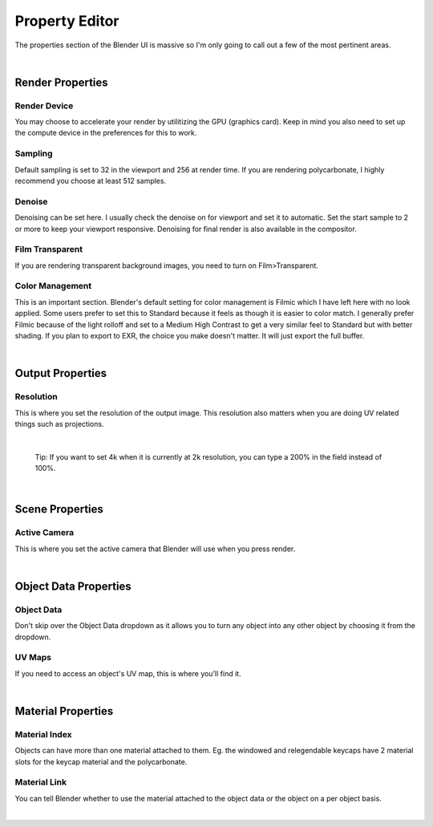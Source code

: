 Property Editor
====

The properties section of the Blender UI is massive so I'm only going to call out a few of the most pertinent areas.

|

Render Properties
~~~~
Render Device
----

.. image:: img/RenderDevice.jpg

You may choose to accelerate your render by utilitizing the GPU (graphics card). Keep in mind you also need to set up the compute device in the preferences for this to work.

.. image:: img/RenderDevice2.jpg

Sampling
----
Default sampling is set to 32 in the viewport and 256 at render time. If you are rendering polycarbonate, I highly recommend you choose at least 512 samples.

Denoise
----
Denoising can be set here. I usually check the denoise on for viewport and set it to automatic. Set the start sample to 2 or more to keep your viewport responsive. Denoising for final render is also available in the compositor.

Film Transparent
----

.. image:: img/FilmTransparent.jpg

If you are rendering transparent background images, you need to turn on Film>Transparent.

Color Management
----

.. image:: img/ColorSF.png

This is an important section. Blender's default setting for color management is Filmic which I have left here with no look applied. Some users prefer to set this to Standard because it feels as though it is easier to color match. I generally prefer Filmic because of the light rolloff and set to a Medium High Contrast to get a very similar feel to Standard but with better shading. If you plan to export to EXR, the choice you make doesn't matter. It will just export the full buffer.

|

Output Properties
~~~~
Resolution
----

This is where you set the resolution of the output image. This resolution also matters when you are doing UV related things such as projections. 

|

   Tip: If you want to set 4k when it is currently at 2k resolution, you can type a 200% in the field instead of 100%.

|

Scene Properties
~~~~
Active Camera
----

.. image:: img/SetActiveCamera.jpg

This is where you set the active camera that Blender will use when you press render.

|

Object Data Properties
~~~~
Object Data
----

.. image:: img/ObjectDataSwitch2.gif

Don't skip over the Object Data dropdown as it allows you to turn any object into any other object by choosing it from the dropdown.

UV Maps
----

.. image:: img/UVMaps.jpg

If you need to access an object's UV map, this is where you'll find it.

|

Material Properties
~~~~
Material Index
----

.. image:: img/MatIndex.jpg

Objects can have more than one material attached to them. Eg. the windowed and relegendable keycaps have 2 material slots for the keycap material and the polycarbonate.

Material Link
----

.. image:: img/MatObjectData.gif

You can tell Blender whether to use the material attached to the object data or the object on a per object basis.

|
